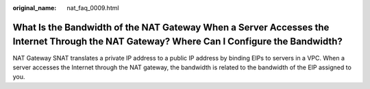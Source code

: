 :original_name: nat_faq_0009.html

.. _nat_faq_0009:

What Is the Bandwidth of the NAT Gateway When a Server Accesses the Internet Through the NAT Gateway? Where Can I Configure the Bandwidth?
==========================================================================================================================================

NAT Gateway SNAT translates a private IP address to a public IP address by binding EIPs to servers in a VPC. When a server accesses the Internet through the NAT gateway, the bandwidth is related to the bandwidth of the EIP assigned to you.
